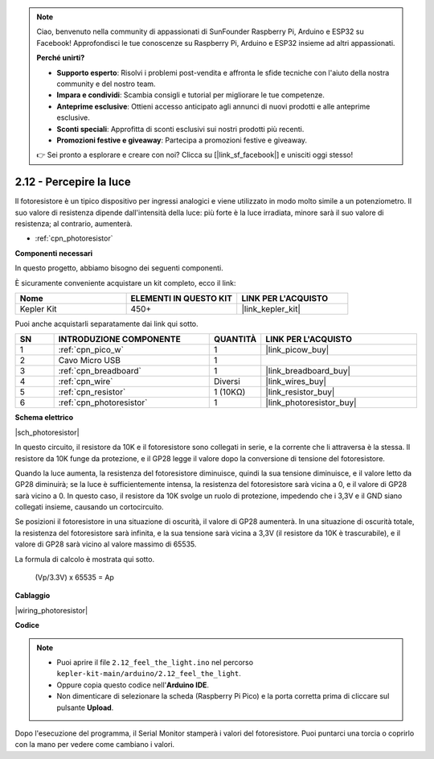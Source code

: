 .. note::

    Ciao, benvenuto nella community di appassionati di SunFounder Raspberry Pi, Arduino e ESP32 su Facebook! Approfondisci le tue conoscenze su Raspberry Pi, Arduino e ESP32 insieme ad altri appassionati.

    **Perché unirti?**

    - **Supporto esperto**: Risolvi i problemi post-vendita e affronta le sfide tecniche con l'aiuto della nostra community e del nostro team.
    - **Impara e condividi**: Scambia consigli e tutorial per migliorare le tue competenze.
    - **Anteprime esclusive**: Ottieni accesso anticipato agli annunci di nuovi prodotti e alle anteprime esclusive.
    - **Sconti speciali**: Approfitta di sconti esclusivi sui nostri prodotti più recenti.
    - **Promozioni festive e giveaway**: Partecipa a promozioni festive e giveaway.

    👉 Sei pronto a esplorare e creare con noi? Clicca su [|link_sf_facebook|] e unisciti oggi stesso!

.. _ar_photoresistor:

2.12 - Percepire la luce
=================================
Il fotoresistore è un tipico dispositivo per ingressi analogici e viene utilizzato in modo molto simile a un potenziometro. Il suo valore di resistenza dipende dall'intensità della luce: più forte è la luce irradiata, minore sarà il suo valore di resistenza; al contrario, aumenterà.

* :ref:`cpn_photoresistor`

**Componenti necessari**

In questo progetto, abbiamo bisogno dei seguenti componenti.

È sicuramente conveniente acquistare un kit completo, ecco il link:

.. list-table::
    :widths: 20 20 20
    :header-rows: 1

    *   - Nome	
        - ELEMENTI IN QUESTO KIT
        - LINK PER L'ACQUISTO
    *   - Kepler Kit	
        - 450+
        - |link_kepler_kit|

Puoi anche acquistarli separatamente dai link qui sotto.

.. list-table::
    :widths: 5 20 5 20
    :header-rows: 1

    *   - SN
        - INTRODUZIONE COMPONENTE	
        - QUANTITÀ
        - LINK PER L'ACQUISTO

    *   - 1
        - :ref:`cpn_pico_w`
        - 1
        - |link_picow_buy|
    *   - 2
        - Cavo Micro USB
        - 1
        - 
    *   - 3
        - :ref:`cpn_breadboard`
        - 1
        - |link_breadboard_buy|
    *   - 4
        - :ref:`cpn_wire`
        - Diversi
        - |link_wires_buy|
    *   - 5
        - :ref:`cpn_resistor`
        - 1 (10KΩ)
        - |link_resistor_buy|
    *   - 6
        - :ref:`cpn_photoresistor`
        - 1
        - |link_photoresistor_buy|

**Schema elettrico**

|sch_photoresistor|

In questo circuito, il resistore da 10K e il fotoresistore sono collegati in serie, e la corrente che li attraversa è la stessa. Il resistore da 10K funge da protezione, e il GP28 legge il valore dopo la conversione di tensione del fotoresistore.

Quando la luce aumenta, la resistenza del fotoresistore diminuisce, quindi la sua tensione diminuisce, e il valore letto da GP28 diminuirà; se la luce è sufficientemente intensa, la resistenza del fotoresistore sarà vicina a 0, e il valore di GP28 sarà vicino a 0. In questo caso, il resistore da 10K svolge un ruolo di protezione, impedendo che i 3,3V e il GND siano collegati insieme, causando un cortocircuito.

Se posizioni il fotoresistore in una situazione di oscurità, il valore di GP28 aumenterà. In una situazione di oscurità totale, la resistenza del fotoresistore sarà infinita, e la sua tensione sarà vicina a 3,3V (il resistore da 10K è trascurabile), e il valore di GP28 sarà vicino al valore massimo di 65535.

La formula di calcolo è mostrata qui sotto.

    (Vp/3.3V) x 65535 = Ap

**Cablaggio**

|wiring_photoresistor|

**Codice**

.. note::

   * Puoi aprire il file ``2.12_feel_the_light.ino`` nel percorso ``kepler-kit-main/arduino/2.12_feel_the_light``. 
   * Oppure copia questo codice nell'**Arduino IDE**.
   * Non dimenticare di selezionare la scheda (Raspberry Pi Pico) e la porta corretta prima di cliccare sul pulsante **Upload**.

.. raw:: html
    
    <iframe src=https://create.arduino.cc/editor/sunfounder01/44074b9e-3e4e-475b-af37-689254f87ab2/preview?embed style="height:510px;width:100%;margin:10px 0" frameborder=0></iframe>

Dopo l'esecuzione del programma, il Serial Monitor stamperà i valori del fotoresistore. Puoi puntarci una torcia o coprirlo con la mano per vedere come cambiano i valori.
